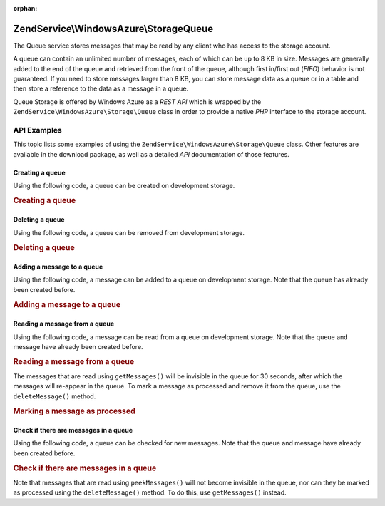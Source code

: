 :orphan:

.. _zendservice.windowsazure.storage.queue:

ZendService\\WindowsAzure\\Storage\Queue
========================================

The Queue service stores messages that may be read by any client who has access to the storage account.

A queue can contain an unlimited number of messages, each of which can be up to 8 KB in size. Messages are
generally added to the end of the queue and retrieved from the front of the queue, although first in/first out
(*FIFO*) behavior is not guaranteed. If you need to store messages larger than 8 KB, you can store message data as
a queue or in a table and then store a reference to the data as a message in a queue.

Queue Storage is offered by Windows Azure as a *REST* *API* which is wrapped by the
``ZendService\WindowsAzure\Storage\Queue`` class in order to provide a native *PHP* interface to the storage
account.

.. _zendservice.windowsazure.storage.queue.api:

API Examples
------------

This topic lists some examples of using the ``ZendService\WindowsAzure\Storage\Queue`` class. Other features are
available in the download package, as well as a detailed *API* documentation of those features.

.. _zendservice.windowsazure.storage.queue.api.create-queue:

Creating a queue
^^^^^^^^^^^^^^^^

Using the following code, a queue can be created on development storage.

.. _zendservice.windowsazure.storage.queue.api.create-queue.example:

.. rubric:: Creating a queue

.. code-block:: php
   :linenos:

   $storageClient = new ZendService\WindowsAzure\Storage\Queue();
   $result = $storageClient->createQueue('testqueue');

   echo 'Queue name is: ' . $result->Name;

.. _zendservice.windowsazure.storage.queue.api.delete-queue:

Deleting a queue
^^^^^^^^^^^^^^^^

Using the following code, a queue can be removed from development storage.

.. _zendservice.windowsazure.storage.queue.api.delete-queue.example:

.. rubric:: Deleting a queue

.. code-block:: php
   :linenos:

   $storageClient = new ZendService\WindowsAzure\Storage\Queue();
   $storageClient->deleteQueue('testqueue');

.. _zendservice.windowsazure.storage.queue.api.storing-queue:

Adding a message to a queue
^^^^^^^^^^^^^^^^^^^^^^^^^^^

Using the following code, a message can be added to a queue on development storage. Note that the queue has already
been created before.

.. _zendservice.windowsazure.storage.queue.api.storing-queue.example:

.. rubric:: Adding a message to a queue

.. code-block:: php
   :linenos:

   $storageClient = new ZendService\WindowsAzure\Storage\Queue();

   // 3600 = time-to-live of the message, if omitted defaults to 7 days
   $storageClient->putMessage('testqueue', 'This is a test message', 3600);

.. _zendservice.windowsazure.storage.queue.api.read-queue:

Reading a message from a queue
^^^^^^^^^^^^^^^^^^^^^^^^^^^^^^

Using the following code, a message can be read from a queue on development storage. Note that the queue and
message have already been created before.

.. _zendservice.windowsazure.storage.queue.api.read-queue.example:

.. rubric:: Reading a message from a queue

.. code-block:: php
   :linenos:

   $storageClient = new ZendService\WindowsAzure\Storage\Queue();

   // retrieve 10 messages at once
   $messages = $storageClient->getMessages('testqueue', 10);

   foreach ($messages as $message) {
       echo $message->MessageText . "\r\n";
   }

The messages that are read using ``getMessages()`` will be invisible in the queue for 30 seconds, after which the
messages will re-appear in the queue. To mark a message as processed and remove it from the queue, use the
``deleteMessage()`` method.

.. _zendservice.windowsazure.storage.queue.api.read-queue.processexample:

.. rubric:: Marking a message as processed

.. code-block:: php
   :linenos:

   $storageClient = new ZendService\WindowsAzure\Storage\Queue();

   // retrieve 10 messages at once
   $messages = $storageClient->getMessages('testqueue', 10);

   foreach ($messages as $message) {
       echo $message . "\r\n";

       // Mark the message as processed
       $storageClient->deleteMessage('testqueue', $message);
   }

.. _zendservice.windowsazure.storage.queue.api.peek-queue:

Check if there are messages in a queue
^^^^^^^^^^^^^^^^^^^^^^^^^^^^^^^^^^^^^^

Using the following code, a queue can be checked for new messages. Note that the queue and message have already
been created before.

.. _zendservice.windowsazure.storage.queue.api.peek-queue.example:

.. rubric:: Check if there are messages in a queue

.. code-block:: php
   :linenos:

   $storageClient = new ZendService\WindowsAzure\Storage\Queue();

   // retrieve 10 messages at once
   $messages = $storageClient->peekMessages('testqueue', 10);

   foreach ($messages as $message) {
       echo $message->MessageText . "\r\n";
   }

Note that messages that are read using ``peekMessages()`` will not become invisible in the queue, nor can they be
marked as processed using the ``deleteMessage()`` method. To do this, use ``getMessages()`` instead.